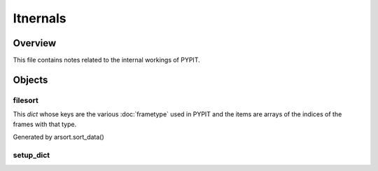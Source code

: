.. highlight:: rest

.. _internals:

*********
Itnernals
*********

Overview
========

This file contains notes related to the internal
workings of PYPIT.

Objects
=======


filesort
--------

This *dict* whose keys are the various :doc:`frametype` used
in PYPIT and the items are arrays of the indices of the frames
with that type.

Generated by arsort.sort_data()

setup_dict
----------
